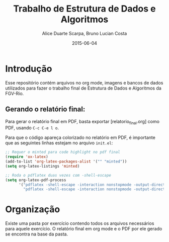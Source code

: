 #+TITLE:	Trabalho de Estrutura de Dados e Algoritmos
#+AUTHOR:	Alice Duarte Scarpa, Bruno Lucian Costa
#+EMAIL:	alicescarpa@gmail.com, bruno.lucian.costa@gmail.com
#+DATE:		2015-06-04
#+UPDATE:	0:00:00
#+STARTUP:	content

* Introdução

Esse repositório contém arquivos no org mode, imagens e bancos de
dados utilizados para fazer o trabalho final de Estrutura de Dados e
Algoritmos da FGV-Rio.

** Gerando o relatório final:

Para gerar o relatório final em PDF, basta exportar
[relatorio_final.org] como PDF, usando ~C-c C-e l o~.

Para que o código apareça colorizado no relatório em PDF, é importante
que as seguintes linhas estejam no arquivo ~init.el~:

#+BEGIN_SRC lisp
;; Requer o minted para code highlight no pdf final
(require 'ox-latex)
(add-to-list 'org-latex-packages-alist '("" "minted"))
(setq org-latex-listings 'minted)

;; Roda o pdflatex duas vezes com -shell-escape
(setq org-latex-pdf-process
      '("pdflatex -shell-escape -interaction nonstopmode -output-directory %o %f"
        "pdflatex -shell-escape -interaction nonstopmode -output-directory %o %f"))

#+END_SRC

* Organização

Existe uma pasta por exercício contendo todos os arquivos necessários
para aquele exercício. O relatório final em org mode e o PDF por ele
gerado se encontra na base da pasta.
